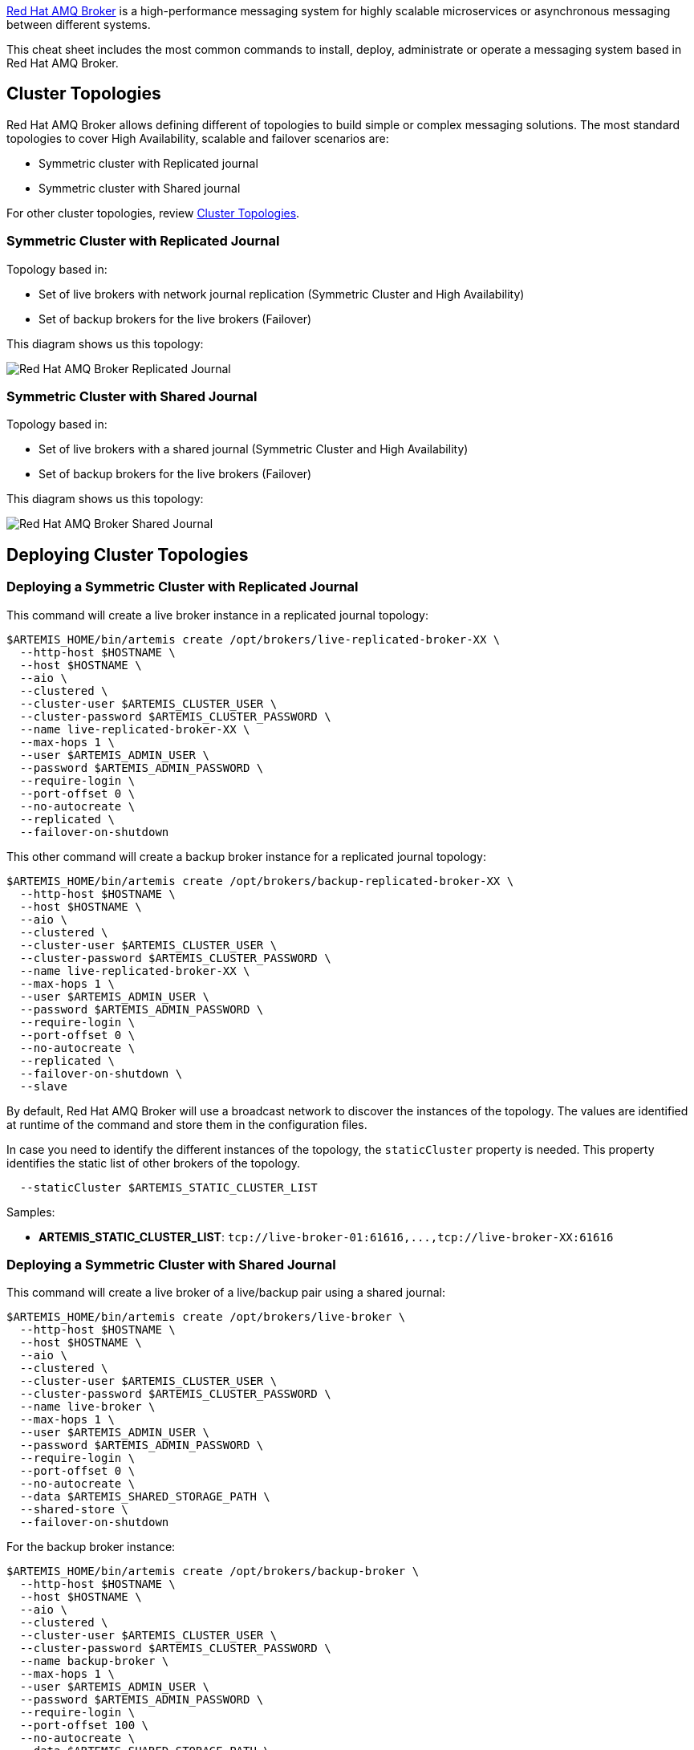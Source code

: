 https://access.redhat.com/products/red-hat-amq#broker-gs[Red Hat AMQ Broker] is a high-performance messaging system
for highly scalable microservices or asynchronous messaging between different systems.

This cheat sheet includes the most common commands to install, deploy, administrate or
operate a messaging system based in Red Hat AMQ Broker.

== Cluster Topologies

Red Hat AMQ Broker allows defining different of topologies to build simple or complex messaging solutions. The most
standard topologies to cover High Availability, scalable and failover scenarios are:

* Symmetric cluster with Replicated journal
* Symmetric cluster with Shared journal

For other cluster topologies, review https://access.redhat.com/documentation/en-us/red_hat_amq/2021.q3/html-single/configuring_amq_broker/index#common-broker-cluster-topologies-configuring[Cluster Topologies].

=== Symmetric Cluster with Replicated Journal

Topology based in:

* Set of live brokers with network journal replication (Symmetric Cluster and High Availability)
* Set of backup brokers for the live brokers (Failover)

This diagram shows us this topology:

image:./images/amq-broker/amq-broker-replicated-journal.png[Red Hat AMQ Broker Replicated Journal]

=== Symmetric Cluster with Shared Journal

Topology based in:

* Set of live brokers with a shared journal (Symmetric Cluster and High Availability)
* Set of backup brokers for the live brokers (Failover)

This diagram shows us this topology:

image:./images/amq-broker/amq-broker-shared-journal.png[Red Hat AMQ Broker Shared Journal]

== Deploying Cluster Topologies

=== Deploying a Symmetric Cluster with Replicated Journal

This command will create a live broker instance in a replicated journal topology:

[,shell]
----
$ARTEMIS_HOME/bin/artemis create /opt/brokers/live-replicated-broker-XX \
  --http-host $HOSTNAME \
  --host $HOSTNAME \
  --aio \
  --clustered \
  --cluster-user $ARTEMIS_CLUSTER_USER \
  --cluster-password $ARTEMIS_CLUSTER_PASSWORD \
  --name live-replicated-broker-XX \
  --max-hops 1 \
  --user $ARTEMIS_ADMIN_USER \
  --password $ARTEMIS_ADMIN_PASSWORD \
  --require-login \
  --port-offset 0 \
  --no-autocreate \
  --replicated \
  --failover-on-shutdown
----

This other command will create a backup broker instance for a replicated journal topology:

[,shell]
----
$ARTEMIS_HOME/bin/artemis create /opt/brokers/backup-replicated-broker-XX \
  --http-host $HOSTNAME \
  --host $HOSTNAME \
  --aio \
  --clustered \
  --cluster-user $ARTEMIS_CLUSTER_USER \
  --cluster-password $ARTEMIS_CLUSTER_PASSWORD \
  --name live-replicated-broker-XX \
  --max-hops 1 \
  --user $ARTEMIS_ADMIN_USER \
  --password $ARTEMIS_ADMIN_PASSWORD \
  --require-login \
  --port-offset 0 \
  --no-autocreate \
  --replicated \
  --failover-on-shutdown \
  --slave
----

By default, Red Hat AMQ Broker will use a broadcast network to discover the instances of the topology. The
values are identified at runtime of the command and store them in the configuration files.

In case you need to identify the different instances of the topology, the `staticCluster` property
is needed. This property identifies the static list of other brokers of the topology.

[,shell]
----
  --staticCluster $ARTEMIS_STATIC_CLUSTER_LIST
----

Samples:

* *ARTEMIS_STATIC_CLUSTER_LIST*: `+tcp://live-broker-01:61616,...,tcp://live-broker-XX:61616+`

=== Deploying a Symmetric Cluster with Shared Journal

This command will create a live broker of a live/backup pair using a shared journal:

[,shell]
----
$ARTEMIS_HOME/bin/artemis create /opt/brokers/live-broker \
  --http-host $HOSTNAME \
  --host $HOSTNAME \
  --aio \
  --clustered \
  --cluster-user $ARTEMIS_CLUSTER_USER \
  --cluster-password $ARTEMIS_CLUSTER_PASSWORD \
  --name live-broker \
  --max-hops 1 \
  --user $ARTEMIS_ADMIN_USER \
  --password $ARTEMIS_ADMIN_PASSWORD \
  --require-login \
  --port-offset 0 \
  --no-autocreate \
  --data $ARTEMIS_SHARED_STORAGE_PATH \
  --shared-store \
  --failover-on-shutdown
----

For the backup broker instance:

[,shell]
----
$ARTEMIS_HOME/bin/artemis create /opt/brokers/backup-broker \
  --http-host $HOSTNAME \
  --host $HOSTNAME \
  --aio \
  --clustered \
  --cluster-user $ARTEMIS_CLUSTER_USER \
  --cluster-password $ARTEMIS_CLUSTER_PASSWORD \
  --name backup-broker \
  --max-hops 1 \
  --user $ARTEMIS_ADMIN_USER \
  --password $ARTEMIS_ADMIN_PASSWORD \
  --require-login \
  --port-offset 100 \
  --no-autocreate \
  --data $ARTEMIS_SHARED_STORAGE_PATH \
  --shared-store \
  --slave \
  --failover-on-shutdown \
----

Here, the key point is that `$ARTEMIS_SHARED_STORAGE_PATH` mount a shared storage between both
brokers. It is very common to use a NFSv4 mounted folder.

More details in https://access.redhat.com/documentation/en-us/red_hat_amq/2021.q3/html-single/configuring_amq_broker/index#assembly-br-persisting-message-data_configuring[Persisting message data].

== HA and Failover life cycle

Red Hat AMQ Broker includes a failover feature based in the combination of Live and Backup brokers. This
feature allows defining an automatic client failover connection.

A client can receive information about all live and backup brokers, so that in the event of a connection
failure, it can reconnect to the backup broker. The backup broker then automatically re-creates any sessions
and consumers that existed on each connection before failover. This feature saves you from having to
hand-code manual reconnection logic in your applications.

When a session is re-created on the backup, it does not have any knowledge of messages already sent or acknowledged.
Any in-flight sends or acknowledgements at the time of failover might also be lost. However, even without 100% transparent
failover, it is simple to guarantee once and only once delivery, even in the case of failure, by using a combination
of duplicate detection and retrying of transactions.

Client connection strings identify a connection string using the Core protocol with the right values to enable
the high availability and failover features from the client side. For example:

* Single broker: `tcp://HOSTNAME1:61616?ha=true&reconnectAttempts=10`
* Failover connection: `(tcp://HOSTNAME1:616161,tcp://HOSTNAME2:61616)?ha=true&reconnectAttempts=10`

Every time a live broker shutdown, the backup instance will be promoted as _lived_ instance to continue the
service to producers and consumers, and also to distribute the messages to other members of the topology. The
backup instance could delegate again the role to the live instance as soon is is ready. The following definition
in the backup instance automate that life cycle:

[,xml]
----
<ha-policy>
  <shared-store>
    <slave>
      <allow-failback>true</allow-failback>
    </slave>
  </shared-store>
</ha-policy>
----

More details in https://access.redhat.com/documentation/en-us/red_hat_amq/2021.q3/html-single/configuring_amq_broker/index#setting-up-broker-cluster-configuring[Setting up a broker cluster].

== Message Redistribution

https://access.redhat.com/documentation/en-us/red_hat_amq/2021.q3/html-single/configuring_amq_broker/index#assembly_br-enabling-message-redistribution_configuring[Enabling message redistribution]
between brokers in a cluster, the *redistribution-delay* property must be enabled to zero in
the `<address-setting>` in `broker.xml` file:

[,xml]
----
<!--default for catch all-->
<address-setting match="#">
  <redistribution-delay>0</redistribution-delay>
</address-setting>
----

== Protocols

Red Hat AMQ Broker has a pluggable protocol architecture, so that it can easily enable one or more protocols for
a network connection. The broker supports the following protocols:

* Core
* AMQP
* MQTT
* OpenWire
* STOMP
* HornetQ

Each protocol could be defined as secure channel (SSL). These channels could be used to define one-way or
two-ways to validate the communications from the clients.

More details in https://access.redhat.com/documentation/en-us/red_hat_amq/2021.q3/html-single/configuring_amq_broker/index#protocols[Protocols].

== Starting a broker

Start a broker instance is very simple:

[,shell]
----
$ARTEMIS_BROKER_INSTANCE_HOME/bin/artemis run
----

Or you can run the broker in the background using:

[,shell]
----
$ARTEMIS_BROKER_INSTANCE_HOME/bin/artemis-service start
----

== Installing as OS service (systemd)

Create a file called `artemis.service` file in the `/etc/systemd/system` folder. This file
will have the following content:

[,text]
----
[Unit]
Description = Red Hat AMQ Broker - Broker
After = syslog.target network.target

[Service]
ExecStart = /opt/brokers/live/bin/artemis run
ExecStop = /opt/brokers/live/bin/artemis stop

User = amq-broker
Group = amq-broker

SuccessExitStatus = 0 143
RestartSec = 60
Restart = on-failure

LimitNOFILE = 102642

[Install]
WantedBy = multi-user.target
----

To Enable the OS services:

[,shell]
----
systemctl enable artemis
----

To start, stop, check the status or restart the OS service:

[,shell]
----
systemctl (start|stop|status|restart) artemis
----

== Modularizing Broker Configuration

Red Hat AMQ Broker supports XML inclusions so the configuration can be broken out into separate files. It
is an interesting feature to prevent errors and to ease populating common configuration between
clustered brokers.

By default, the `etc/broker.xml` file declares `XInclude XML` namespace.

[,xml]
----
<configuration xmlns="urn:activemq"
           	xmlns:xsi="http://www.w3.org/2001/XMLSchema-instance"
           	xmlns:xi="http://www.w3.org/2001/XInclude"
                ...
----

For example, we could move the addresses tag to an external directory in each host. The live and backup brokers
of the same host will share an `addresses.xml` configuration file.

[,shell]
----
❯ cat /opt/brokers/config/addresses.xml
<addresses xmlns="urn:activemq:core">
    <address name="DLQ">
        <anycast>
            <queue name="DLQ" />
        </anycast>
    </address>
    <address name="ExpiryQueue">
        <anycast>
            <queue name="ExpiryQueue" />
        </anycast>
    </address>

    <!-- Queues and Topics -->
    <address name="SampleQueue">
        <anycast>
            <queue name="SampleQueue" />
        </anycast>
    </address>
    <address name="SampleTopic">
        <multicast/>
    </address>
</addresses>
----

This file must be copied in any Red Hat AMQ Broker cluster hosts. Finally each `broker.xml` file
will include it using the `xi:include` tag:

[,xml]
----
<xi:include href="/opt/brokers/config/addresses.xml"/>
----

*WARNING*:	External files are not monitored by the broker so it is needed to refresh or
restart it to take the latest status. `touch` command could be useful to modify the
timestamp of the `broker.xml` configuration file:

[,bash]
----
touch /opt/brokers/live/etc/broker.xml
----

== Automatic Configuration

Red Hat AMQ Broker is defined to automatically create an address/queue when a new sender/receiver is
connected. It is a great feature because it allows us to avoid having to manage the address in the
`broker.xml` file. Also Red Hat AMQ Broker also deletes an address/queue when there is
not a sender/receiver connected and there are no messages persisted. This feature is also
great however it includes some extra staff to manage this process.

The following properties in the `address-setting` section of `broker.xml` file manages the automatic configuration:

[,xml]
----
<address-setting match="#">
  <auto-create-addresses>false</auto-create-addresses>
  <auto-create-queues>false</auto-create-queues>
  <auto-create-jms-queues>false</auto-create-jms-queues>
  <auto-create-jms-topics>false</auto-create-jms-topics>
  <auto-delete-addresses>false</auto-delete-addresses>
  <auto-delete-queues>false</auto-delete-queues>
</address-setting>
----

More details in https://access.redhat.com/documentation/en-us/red_hat_amq/2021.q3/html-single/configuring_amq_broker/index#assembly-br-creating-and-deleting-addresses-and-queues-automatically_configuring[Automatic Configuration]

== Producer Command

To send messages to a resource (and easy way to test the broker):

[,bash]
----
./bin/artemis producer --url '$ARTEMIS_CORE_PROTOCOL_URL' \
  --destination $ARTEMIS_RESOURCE \
  --user $ARTEMIS_ADMIN_USER --password $ARTEMIS_ADMIN_PASSWORD \
  --message-size 1024 --message-count 10 --verbose
----

Where:

* *ARTEMIS_CORE_PROTOCOL_URL*: Identifies a connection string using the Core protocol. Valid values:
 ** Single broker: `tcp://HOSTNAME1:61616?ha=true&reconnectAttempts=10`
 ** Failover connection: `(tcp://HOSTNAME1:616161,tcp://HOSTNAME2:61616)?ha=true&reconnectAttempts=10`
* *ARTEMIS_RESOURCE*: Identifies the resource. Sample values for:
 ** A Queue: `queue://SampleQueue`
 ** A Topic: `topic://SampleTopic`

== Consumer Command

To consume messages from a resource (and easy way to test the broker):

[,bash]
----
./bin/artemis consumer --url '$ARTEMIS_CORE_PROTOCOL_URL' \
  --destination $ARTEMIS_RESOURCE \
  --user $ARTEMIS_ADMIN_USER --password $ARTEMIS_ADMIN_PASSWORD \
  --message-count 10 --verbose
----

Where:

* *ARTEMIS_CORE_PROTOCOL_URL*: Identifies a connection string using the Core protocol. Valid values:
 ** Single broker: `tcp://HOSTNAME1:61616?ha=true&reconnectAttempts=10`
 ** Failover connection: `(tcp://HOSTNAME1:616161,tcp://HOSTNAME2:61616)?ha=true&reconnectAttempts=10`
* *ARTEMIS_RESOURCE*: Identifies the resource. Valid values:
 ** Queue: `queue://SampleQueue`
 ** Topic: `topic://SampleTopic`

== Durable Subscription Queue

The broker saves messages for any inactive subscribers when a queue is configured as a Durable Subscription. The
broker delivers them to the subscribers when they reconnect. Clients are therefore guaranteed to receive
each message delivered to the queue after subscribing to it.

A sample definition will be similar to:

[,xml]
----
<address name="topic">
  <multicast>
    <queue name="subscription1">
      <durable>true</durable>
    </queue>
    <queue name="subscription2">
      <durable>true</durable>
    </queue>
  </multicast>
</address>
----

This is a sample definition of a Durable Subscription Queue to be used with the Artemis producer and consumer commands:

[,xml]
----
<address name="topic.events">
  <multicast>
    <queue name="c1.Consumer ActiveMQTopic[topic.foo], thread=0">
      <durable>true</durable>
    </queue>
    <queue name="c2.Consumer ActiveMQTopic[topic.foo], thread=0">
      <durable>true</durable>
    </queue>
  </multicast>
</address>
----

This command produces a number of messages to the topic:

[,bash]
----
./bin/artemis producer --url tcp://$HOSTNAME:5672 \
  --user admin --password admin \
  --protocol amqp \
  --destination topic://topic.events \
  --threads 1 \
  --message-count 100 \
  --text-size 1024
----

This command consumes the messages from the `c1` subscription:

[,bash]
----
./bin/artemis consumer --url tcp://$HOSTNAME:5672 \
  --user admin --password admin \
  --protocol amqp \
  --destination topic://topic.events \
  --threads 1 \
  --message-count 100 \
  --durable \
  --clientID c1
----

This other command consumes the messages from the `c2` subscription:

[,bash]
----
./bin/artemis consumer --url tcp://$HOSTNAME:5672 \
  --user admin --password admin \
  --protocol amqp \
  --destination topic://topic.events \
  --threads 1 \
  --message-count 100 \
  --durable \
  --clientID c2
----

*NOTE*: These queues could be consumed using JMS Message Consumers using
https://access.redhat.com/documentation/en-us/red_hat_amq/2021.q3/html-single/configuring_amq_broker/index#proc-br-specifying-a-fully-qualified-queue-name_configuring[Fully Qualified Queue Names (FQQN)] as:

[,java]
----
String FQQN = "topic::subscription1";
Queue queueDestination session.createQueue(FQQN);
MessageConsumer consumer = session.createConsumer(queueDestination);
----

More details in https://access.redhat.com/documentation/en-us/red_hat_amq/2021.q3/html-single/configuring_amq_broker/index#assembly-br-configuring-addresses-and-queues_configuring[Addressing Model].

== Clustered Message Grouping

This feature allows to process messages with a particular group ID in the same order by the
consumers. Each clustered broker therefore uses a grouping handler to manage the complexity of routing
of grouped messages. Each clustered broker should choose should choose a grouping handler type: `Local` or `Remote`.

Local grouping handler broker (only one per cluster topology):

[,xml]
----
<grouping-handler name="my-grouping-handler">
	<type>LOCAL</type>
	<address>SampleQueue</address>
	<timeout>5000</timeout>
</grouping-handler>
----

Remote grouping handler broker (the rest of instances of the cluster topology):

[,xml]
----
<grouping-handler name="my-grouping-handler">
  <type>REMOTE</type>
  <address>SampleQueue</address>
  <timeout>5000</timeout>
</grouping-handler>
----

To produce grouped messages:

[,bash]
----
./bin/artemis producer --url $ARTEMIS_CORE_PROTOCOL_URL \
  --destination $ARTEMIS_RESOURCE \
  --user $ARTEMIS_ADMIN_USER --password $ARTEMIS_ADMIN_PASSWORD \
  --message "Sample Grouped Message" \
  --message-count 10 \
  --group mygroup
----

To consume grouped messages:

[,bash]
----
./bin/artemis consumer --url $ARTEMIS_CORE_PROTOCOL_URL \
  --destination $ARTEMIS_RESOURCE \
  --user $ARTEMIS_ADMIN_USER --password $ARTEMIS_ADMIN_PASSWORD \
  --message-count 10 \
  --verbose
----

More details in https://access.redhat.com/documentation/en-us/red_hat_amq/2021.q3/html-single/configuring_amq_broker/index#configuring-clustered-message-grouping-configuring[Clustered Message Grouping]

== AMQP Secured Connection

Client connection string for AMQP secure protocol:

[,text]
----
amqps://HOSTNAME:5671?sslEnabled=true&transport.trustAll=true&transport.verifyHost=false
----

More details in https://access.redhat.com/documentation/en-us/red_hat_amq/2021.q3/html-single/configuring_amq_broker/index#protocols[Configuring Protocols]

== Monitoring

Red Hat AMQ Broker includes https://jolokia.org/[Jolokia] endpoints to execute administrative tasks
or query administrative information.

Samples:

* Query the up time of the broker:

[,bash]
----
❯ curl -u admin:admin 'http://localhost:8161/console/jolokia/read/org.apache.activemq.artemis:broker=!%22live!%22/Uptime' | jq
{
  "request": {
    "mbean": "org.apache.activemq.artemis:broker=\"live\"",
    "attribute": "Uptime",
    "type": "read"
  },
  "value": "1 minute",
  "timestamp": 1653917729,
  "status": 200
}
----

* Query to get the total number of messages added:

[,bash]
----
❯ curl -u admin:admin 'http://localhost:8161/console/jolokia/read/org.apache.activemq.artemis:broker=!%22live!%22/TotalMessagesAdded' | jq
{
  "request": {
    "mbean": "org.apache.activemq.artemis:broker=\"live\"",
    "attribute": "TotalMessagesAdded",
    "type": "read"
  },
  "value": 700,
  "timestamp": 1653917823,
  "status": 200
}
----

== Performance and Limits

Red Hat AMQ Broker manages several resources (descriptors, connections, ...) and it is needed
to define the OS limits to allow it for the user that runs it.

Review the `/etc/security/limits.conf` file to add the following definition for this user:

[,text]
----
amq-broker    	soft	nofile      	65001
amq-broker    	hard	nofile      	65001
----

*WARNING*: In RHEL 8 this step is no longer needed since `nofile` defaults have been increased to 1048576 max open files.

Red Hat AMQ Broker includes a general server thread pool used for most asynchronous actions on the
server side. This pool is defined by default to use only 30 threads and it is very useful to improve the performance.

Definition at `broker.xml` file:

[,xml]
----
<thread-pool-max-size>120</thread-pool-max-size>
----

There are a few things that can go wrong in a production environment (bugs, IO errors, memory issues, ...),
so Red Hat AMQ Broker includes a protection to shut itself down when bad things happen
(as a safeguard). This method includes different policies:

* *LOG* (default): Log messages into `artemis.log` to inform that something is wrong.
* *HALT* (default at broker creation): Stop the messaging process but not the VM.
* *SHUTDOWN*: Shutdown the VM process.

To check easily if a broker suffered an issue the best practice is to use `SHUTDOWN` policy. It is
very easy to check if the broker is running or not checking the service or the java process in OS.

Definition at `broker.xml` file:

[,xml]
----
<critical-analyzer-policy>SHUTDOWN</critical-analyzer-policy>
----

More details about performance, tunning and extra features, please review the following references:

* https://access.redhat.com/documentation/en-us/red_hat_amq/2021.q3/html-single/managing_amq_broker/index#assembly-br-monitoring-brokers-for-problems_managing[Monitoring Brokers for Problems]

== Managing users

Add a user:

[,bash]
----
./bin/artemis user add --url $ARTEMIS_CORE_PROTOCOL_URL \
  --user admin --password admin \
  --user-command-user user1 \
  --user-command-password user1-password1 \
  --role role1
----

Reset a user (change user password and/or role/s):

[,bash]
----
./bin/artemis user reset --url $ARTEMIS_CORE_PROTOCOL_URL \
  --user admin --password admin \
  --user-command-user user1 \
  --user-command-password user1-password2 \
  --role role2,role3
----

Remove a user:

[,bash]
----
./bin/artemis user rm --url $ARTEMIS_CORE_PROTOCOL_URL \
  --user admin --password admin \
  --user-command-user user1
----

== Mask passwords

To mask password to be added in `broker.xml` file:

[,bash]
----
$ARTEMIS_HOME/bin/artemis mask $PASSWORD
----

More details in https://access.redhat.com/documentation/en-us/red_hat_amq/2021.q3/html-single/configuring_amq_broker/index#assembly-br-encypting-passwords-in-configuration-files_configuring[Encrypting passwords in configuration files].

== Getting more Help

Red Hat AMQ Broker CLI tool includes an option to get in line help and documentation for each
command implemented.

To get detailed information of any kind of command:

[,shell]
----
./bin/artemis help COMMAND
----

== Red Hat AMQ Broker version

This cheat-sheet was tested and verified with the Red Hat AMQ Broker 7.9 version.
